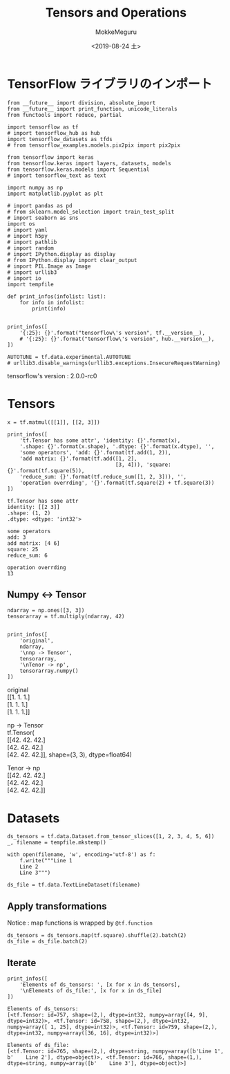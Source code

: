 # -*- org-export-babel-evaluate: nil -*-
#+options: ':nil *:t -:t ::t <:t H:3 \n:t ^:t arch:headline author:t
#+options: broken-links:nil c:nil creator:nil d:(not "LOGBOOK") date:t e:t
#+options: email:nil f:t inline:t num:t p:nil pri:nil prop:nil stat:t tags:t
#+options: tasks:t tex:t timestamp:t title:t toc:t todo:t |:t                                                     
#+title: Tensors and Operations
#+date: <2019-08-24 土>                                                                                           
#+author: MokkeMeguru                                                                                             
#+email: meguru.mokke@gmail.com
#+language: en
#+select_tags: export
#+exclude_tags: noexport
#+creator: Emacs 26.2 (Org mode 9.1.9)
#+LATEX_CLASS: extarticle
# #+LATEX_CLASS_OPTIONS: [a4paper, dvipdfmx, twocolumn, 8pt]
#+LATEX_CLASS_OPTIONS: [a4paper, dvipdfmx]
#+LATEX_HEADER: \usepackage{amsmath, amssymb, bm}
#+LATEX_HEADER: \usepackage{graphics}
#+LATEX_HEADER: \usepackage{color}
#+LATEX_HEADER: \usepackage{times}
#+LATEX_HEADER: \usepackage{longtable}
#+LATEX_HEADER: \usepackage{minted}
#+LATEX_HEADER: \usepackage{fancyvrb}
#+LATEX_HEADER: \usepackage{indentfirst}
#+LATEX_HEADER: \usepackage{pxjahyper}
#+LATEX_HEADER: \usepackage[utf8]{inputenc}
#+LATEX_HEADER: \usepackage[backend=biber, bibencoding=utf8, style=authoryear]{biblatex}
#+LATEX_HEADER: \usepackage[left=25truemm, right=25truemm]{geometry}
#+LATEX_HEADER: \usepackage{ascmac}
#+LATEX_HEADER: \usepackage{algorithm}
#+LATEX_HEADER: \usepackage{algorithmic}
#+LATEX_HEADER: \hypersetup{ colorlinks=true, citecolor=blue, linkcolor=red, urlcolor=orange}
#+LATEX_HEADER: \addbibresource{reference.bib}
#+DESCRIPTION:
#+KEYWORDS:
#+STARTUP: indent overview inlineimages
#+PROPERTY: header-args :eval never-export
* TensorFlow ライブラリのインポート
    #+NAME: eaa0d79b-f275-4039-88fa-e94633fba7a5
    #+BEGIN_SRC ein-python :session localhost :exports both :results raw drawer
      from __future__ import division, absolute_import
      from __future__ import print_function, unicode_literals
      from functools import reduce, partial

      import tensorflow as tf
      # import tensorflow_hub as hub
      import tensorflow_datasets as tfds
      # from tensorflow_examples.models.pix2pix import pix2pix

      from tensorflow import keras
      from tensorflow.keras import layers, datasets, models
      from tensorflow.keras.models import Sequential
      # import tensorflow_text as text

      import numpy as np
      import matplotlib.pyplot as plt

      # import pandas as pd
      # from sklearn.model_selection import train_test_split
      # import seaborn as sns
      import os
      # import yaml
      # import h5py
      # import pathlib
      # import random
      # import IPython.display as display
      # from IPython.display import clear_output
      # import PIL.Image as Image
      # import urllib3
      # import io
      import tempfile

      def print_infos(infolist: list):
          for info in infolist:
              print(info)


      print_infos([
          '{:25}: {}'.format("tensorflow\'s version", tf.__version__),
          # '{:25}: {}'.format("tensorflow\'s version", hub.__version__),
      ])

      AUTOTUNE = tf.data.experimental.AUTOTUNE
      # urllib3.disable_warnings(urllib3.exceptions.InsecureRequestWarning)
  #+END_SRC

  #+RESULTS: eaa0d79b-f275-4039-88fa-e94633fba7a5
  :results:
  tensorflow's version     : 2.0.0-rc0
  :end:

* Tensors
  #+NAME: e6fd668a-d79c-40da-b674-bda71b85bb30
  #+BEGIN_SRC ein-python :session localhost :results pp :exports both
    x = tf.matmul([[1]], [[2, 3]])

    print_infos([
        'tf.Tensor has some attr', 'identity: {}'.format(x),
        '.shape: {}'.format(x.shape), '.dtype: {}'.format(x.dtype), '',
        'some operators', 'add: {}'.format(tf.add(1, 2)),
        'add matrix: {}'.format(tf.add([1, 2],
                                       [3, 4])), 'square: {}'.format(tf.square(5)),
        'reduce_sum: {}'.format(tf.reduce_sum([1, 2, 3])), '',
        'operation overrding', '{}'.format(tf.square(2) + tf.square(3))
    ])
  #+END_SRC

  #+RESULTS: e6fd668a-d79c-40da-b674-bda71b85bb30
  #+begin_example
  tf.Tensor has some attr
  identity: [[2 3]]
  .shape: (1, 2)
  .dtype: <dtype: 'int32'>

  some operators
  add: 3
  add matrix: [4 6]
  square: 25
  reduce_sum: 6

  operation overrding
  13
  #+end_example

** Numpy <-> Tensor
   #+NAME: d23fc928-5743-4482-9a3b-bed0983d5808
   #+BEGIN_SRC ein-python :session localhost :results raw drawer :exports both
     ndarray = np.ones([3, 3])
     tensorarray = tf.multiply(ndarray, 42)


     print_infos([
         'original',
         ndarray,
         '\nnp -> Tensor',
         tensorarray,
         '\nTenor -> np',
         tensorarray.numpy()
     ])
   #+END_SRC

   #+RESULTS: d23fc928-5743-4482-9a3b-bed0983d5808
   :results:
   original
   [[1. 1. 1.]
    [1. 1. 1.]
    [1. 1. 1.]]

   np -> Tensor
   tf.Tensor(
   [[42. 42. 42.]
    [42. 42. 42.]
    [42. 42. 42.]], shape=(3, 3), dtype=float64)

   Tenor -> np
   [[42. 42. 42.]
    [42. 42. 42.]
    [42. 42. 42.]]
   :end:
* Datasets 
  #+NAME: 17cf2f9f-d2de-45be-bba3-2023cf941a13
  #+BEGIN_SRC ein-python :session localhost :results none
    ds_tensors = tf.data.Dataset.from_tensor_slices([1, 2, 3, 4, 5, 6])
    _, filename = tempfile.mkstemp()

    with open(filename, 'w', encoding='utf-8') as f:
        f.write("""Line 1
        Line 2
        Line 3""")

    ds_file = tf.data.TextLineDataset(filename)
  #+END_SRC

  #+RESULTS: 17cf2f9f-d2de-45be-bba3-2023cf941a13
** Apply transformations 
   Notice : map  functions is wrapped by ~@tf.function~
  #+NAME: 3d96004e-71e8-4ba2-b266-7703ec92d1fe
  #+BEGIN_SRC ein-python :session localhost :results none
    ds_tensors = ds_tensors.map(tf.square).shuffle(2).batch(2)
    ds_file = ds_file.batch(2)
  #+END_SRC

  #+RESULTS: 3d96004e-71e8-4ba2-b266-7703ec92d1fe
** Iterate
  #+NAME: 0fd0f882-65f5-45a5-963d-fd6b602a6b36
  #+BEGIN_SRC ein-python :session localhost :results output :exports both
    print_infos([
        'Elements of ds_tensors: ', [x for x in ds_tensors],
        '\nElements of ds_file:', [x for x in ds_file]
    ])
  #+END_SRC

  #+RESULTS: 0fd0f882-65f5-45a5-963d-fd6b602a6b36
  : Elements of ds_tensors: 
  : [<tf.Tensor: id=757, shape=(2,), dtype=int32, numpy=array([4, 9], dtype=int32)>, <tf.Tensor: id=758, shape=(2,), dtype=int32, numpy=array([ 1, 25], dtype=int32)>, <tf.Tensor: id=759, shape=(2,), dtype=int32, numpy=array([36, 16], dtype=int32)>]
  : 
  : Elements of ds_file:
  : [<tf.Tensor: id=765, shape=(2,), dtype=string, numpy=array([b'Line 1', b'    Line 2'], dtype=object)>, <tf.Tensor: id=766, shape=(1,), dtype=string, numpy=array([b'    Line 3'], dtype=object)>]
